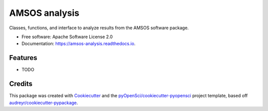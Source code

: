 ==============
AMSOS analysis
==============


.. image:: https://img.shields.io/pypi/v/amsos_analysis.svg
        :target: https://pypi.python.org/pypi/amsos_analysis

.. image:: https://img.shields.io/travis/lamsoa729/amsos_analysis.svg
        :target: https://travis-ci.org/lamsoa729/amsos_analysis

.. image:: https://codecov.io/gh/lamsoa729/amsos_analysis/branch/master/graph/badge.svg
        :target: https://codecov.io/gh/lamsoa729/amsos_analysis

.. image:: https://readthedocs.org/projects/amsos-analysis/badge/?version=latest
        :target: https://amsos-analysis.readthedocs.io/en/latest/?badge=latest
        :alt: Documentation Status




Classes, functions, and interface to analyze results from the AMSOS software package.


* Free software: Apache Software License 2.0
* Documentation: https://amsos-analysis.readthedocs.io.


Features
--------

* TODO

Credits
-------

This package was created with Cookiecutter_ and the `pyOpenSci/cookiecutter-pyopensci`_ project template, based off `audreyr/cookiecutter-pypackage`_.

.. _Cookiecutter: https://github.com/audreyr/cookiecutter
.. _`pyOpenSci/cookiecutter-pyopensci`: https://github.com/pyOpenSci/cookiecutter-pyopensci
.. _`audreyr/cookiecutter-pypackage`: https://github.com/audreyr/cookiecutter-pypackage
